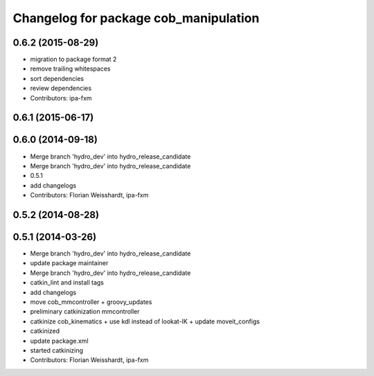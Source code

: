 ^^^^^^^^^^^^^^^^^^^^^^^^^^^^^^^^^^^^^^
Changelog for package cob_manipulation
^^^^^^^^^^^^^^^^^^^^^^^^^^^^^^^^^^^^^^

0.6.2 (2015-08-29)
------------------
* migration to package format 2
* remove trailing whitespaces
* sort dependencies
* review dependencies
* Contributors: ipa-fxm

0.6.1 (2015-06-17)
------------------

0.6.0 (2014-09-18)
------------------
* Merge branch 'hydro_dev' into hydro_release_candidate
* Merge branch 'hydro_dev' into hydro_release_candidate
* 0.5.1
* add changelogs
* Contributors: Florian Weisshardt, ipa-fxm

0.5.2 (2014-08-28)
------------------

0.5.1 (2014-03-26)
------------------
* Merge branch 'hydro_dev' into hydro_release_candidate
* update package maintainer
* Merge branch 'hydro_dev' into hydro_release_candidate
* catkin_lint and install tags
* add changelogs
* move cob_mmcontroller + groovy_updates
* preliminary catkinization mmcontroller
* catkinize cob_kinematics + use kdl instead of lookat-IK + update moveit_configs
* catkinized
* update package.xml
* started catkinizing
* Contributors: Florian Weisshardt, ipa-fxm
